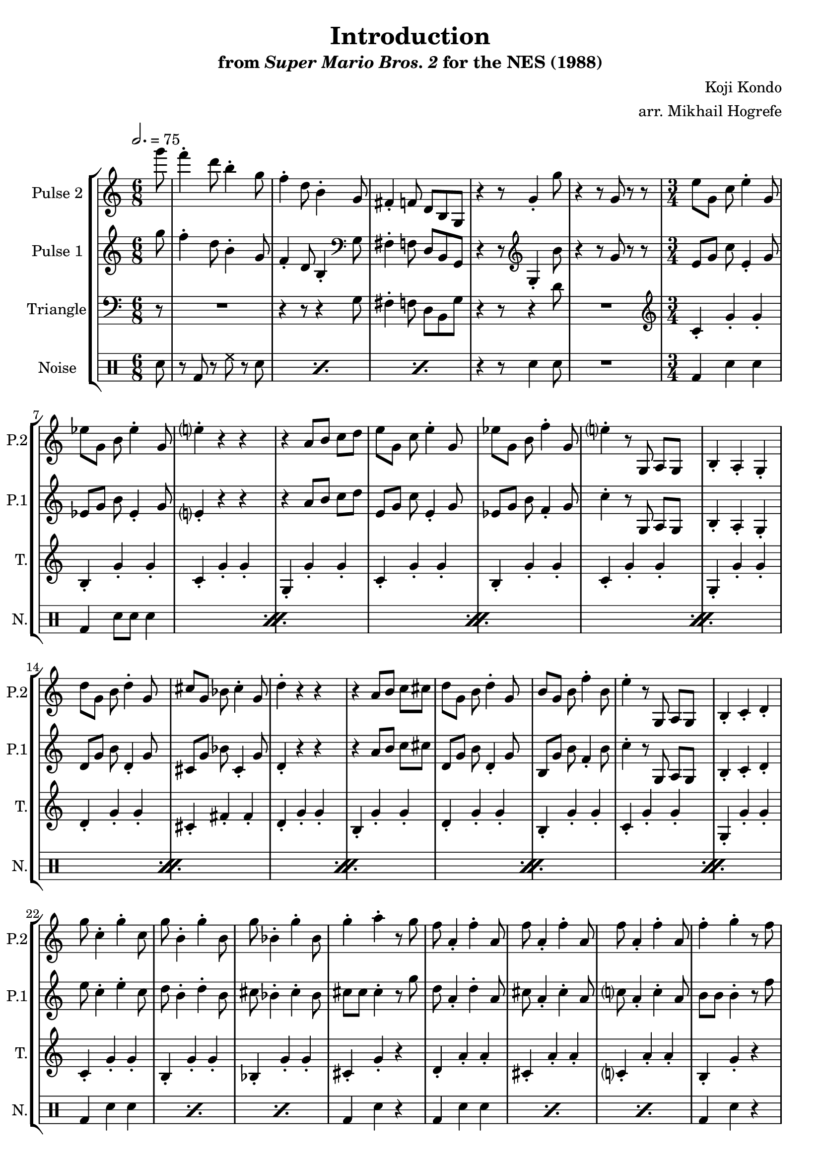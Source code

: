 \version "2.20.0"

\book {
    \header {
        title = "Introduction"
        subtitle = \markup { "from" {\italic "Super Mario Bros. 2"} "for the NES (1988)" }
        composer = "Koji Kondo"
        arranger = "arr. Mikhail Hogrefe"
    }

    \score {
        {
            \new StaffGroup <<
                \new Staff \relative c'''' {
                    \set Staff.instrumentName = "Pulse 2"
                    \set Staff.shortInstrumentName = "P.2"
\accidentalStyle modern-cautionary
\partial 8 g8 |
f4-. d8 b4-. g8 |
f4-. d8 b4-. g8 |
fis4-. f8 d b g |
r4 r8 g'4-. g'8 |
r4 r8 g, r r |
\time 3/4
\set Timing.beamExceptions = #'()
e'8 g, c e4-. g,8 |
ees'8 g, b ees4-. g,8 |
e'4-. r r |
r4 a,8 b c d |
e8 g, c e4-. g,8 |
ees'8 g, b f'4-. g,8 |
e'4-. r8 g,, a g |
b4-. a-. g-. |
d''8 g, b d4-. g,8 |
cis8 g bes cis4-. g8 |
d'4-. r r |
r4 a8 b c cis |
d8 g, b d4-. g,8 |
b8 g b f'4-. b,8 |
e4-. r8 g,, a g |
b4-. c-. d-. |
g'8 c,4-. g'-. c,8 |
g'8 b,4-. g'-. b,8 |
g'8 bes,4-. g'-. bes,8 |
g'4-. a-. r8 g |
f8 a,4-. f'-. a,8 |
f'8 a,4-. f'-. a,8 |
f'8 a,4-. f'-. a,8 |
f'4-. g-. r8 f |
e8 g, g e'4-. g,8 |
a4-. b-. f'-. |
e8 e e4-. r8 b |
c4-. r8 g e d |
c4-. r8 \clef bass g e d |
c4-. r \clef treble g''-. |
c4-. r r |
                }

                \new Staff \relative c''' {
                    \set Staff.instrumentName = "Pulse 1"
                    \set Staff.shortInstrumentName = "P.1"
\accidentalStyle modern-cautionary
\key c \major
\time 6/8
\tempo 2. = 75

\partial 8 g8 |
f4-. d8 b4-. g8 |
f4-. d8 b4-. \clef bass g8 |
fis4-. f8 d b g |
r4 r8 \clef treble g'4-. b'8 |
r4 r8 g r r |
\time 3/4
\set Timing.beamExceptions = #'()
e8 g c e,4-. g8 |
ees8 g b ees,4-. g8 |
e4-. r r |
r4 a8 b c d |
e,8 g c e,4-. g8 |
ees8 g b f4-. g8 |
c4-. r8 g, a g |
b4-. a-. g-. |
d'8 g b d,4-. g8 |
cis,8 g' bes cis,4-. g'8 |
d4-. r r |
r4 a'8 b c cis |
d,8 g b d,4-. g8 |
b,8 g' b f4-. b8 |
c4-. r8 g, a g |
b4-. c-. d-. |
e'8 c4-. e-. c8 |
d8 b4-. d-. b8 |
cis8 bes4-. cis-. bes8 |
cis8 cis cis4-. r8 g' |
d8 a4-. d-. a8 |
cis8 a4-. cis-. a8 |
c8 a4-. c-. a8 |
b8 b b4-. r8 f' |
c,8 g' g c,4-. g'8 |
f4-. g-. b-. |
b8 b b4-. r8 f |
c4-. r8 \clef bass g e d |
c4-. r8 g e d |
c'4-. r r |
R2. |
\bar "|."
                }

                \new Staff \relative c' {
                    \set Staff.instrumentName = "Triangle"
                    \set Staff.shortInstrumentName = "T."
\accidentalStyle modern-cautionary
\clef bass
\partial 8 r8 |
R2. |
r4 r8 r4 g8 |
fis4-. f8 d b g' |
r4 r8 r4 d'8 |
R2. |
\time 3/4
\set Timing.beamExceptions = #'()
\clef treble
c4-. g'-. g-. |
b,4-. g'-. g-. |
c,4-. g'-. g-. |
g,4-. g'-. g-. |
c,4-. g'-. g-. |
b,4-. g'-. g-. |
c,4-. g'-. g-. |
g,4-. g'-. g-. |
d4-. g-. g-. |
cis,4-. fis-. fis-. |
d4-. g-. g-. |
b,4-. g'-. g-. |
d4-. g-. g-. |
b,4-. g'-. g-. |
c,4-. g'-. g-. |
g,4-. g'-. g-. |
c,4-. g'-. g-. |
b,4-. g'-. g-. |
bes,4-. g'-. g-. |
cis,4-. g'-. r |
d4-. a'-. a-. |
cis,4-. a'-. a-. |
c,4-. a'-. a-. |
b,4-. g'-. r |
c,4-. g'-. g-. |
g,4-. g'-. g-. |
f8 f f4-. r8 b, |
R2.*3
\clef bass
c,4 r r |
                }

                \new DrumStaff {
                    \drummode {
                        \set Staff.instrumentName="Noise"
                        \set Staff.shortInstrumentName="N."
\partial 8 sn8 |
\repeat percent 3 { r8 bd r hh r sn | }
r4 r8 sn4 sn8 |
R2. |
\time 3/4
\set Timing.beamExceptions = #'()
                        \repeat percent 8 {
bd4 sn sn |
bd4 sn8 sn sn4 |
                        }
\repeat percent 3 { bd4 sn sn | }
bd4 sn r |
\repeat percent 3 { bd4 sn sn | }
bd4 sn r |
\repeat percent 3 { bd4 sn sn | }
sn4 r r |
sn4 r r |
sn4 r sn_\markup \fontsize #-2 {\override #'(line-width . 15) \wordwrap{Pulse 1 also contributes to these two notes}} |
sn4 r r |
                    }
                }
            >>
        }
        \layout {
            \context {
                \Staff
                \RemoveEmptyStaves
            }
            \context {
                \DrumStaff
                \RemoveEmptyStaves
            }
        }
    }
}
